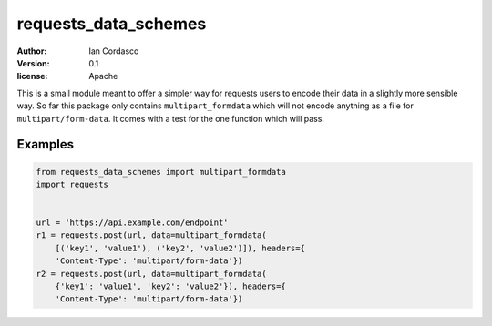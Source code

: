requests_data_schemes
=====================

:author: Ian Cordasco
:version: 0.1
:license: Apache

This is a small module meant to offer a simpler way for requests users to
encode their data in a slightly more sensible way. So far this package only
contains ``multipart_formdata`` which will not encode anything as a file for
``multipart/form-data``. It comes with a test for the one function which will
pass.

Examples
--------

.. code-block:: python

    from requests_data_schemes import multipart_formdata
    import requests


    url = 'https://api.example.com/endpoint'
    r1 = requests.post(url, data=multipart_formdata(
        [('key1', 'value1'), ('key2', 'value2')]), headers={
        'Content-Type': 'multipart/form-data'})
    r2 = requests.post(url, data=multipart_formdata(
        {'key1': 'value1', 'key2': 'value2'}), headers={
        'Content-Type': 'multipart/form-data'})
